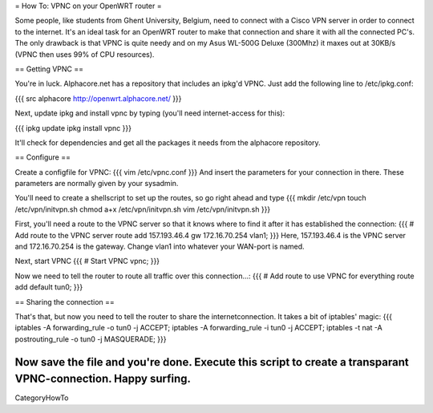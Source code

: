 = How To: VPNC on your OpenWRT router =

Some people, like students from Ghent University, Belgium, need to connect with a Cisco VPN server in order to connect to the internet. It's an ideal task for an OpenWRT router to make that connection and share it with all the connected PC's. The only drawback is that VPNC is quite needy and on my Asus WL-500G Deluxe (300Mhz) it maxes out at 30KB/s (VPNC then uses 99% of CPU resources).

== Getting VPNC ==

You're in luck. Alphacore.net has a repository that includes an ipkg'd VPNC. Just add the following line to /etc/ipkg.conf:

{{{
src alphacore http://openwrt.alphacore.net/
}}}

Next, update ipkg and install vpnc by typing (you'll need internet-access for this):

{{{
ipkg update
ipkg install vpnc
}}}

It'll check for dependencies and get all the packages it needs from the alphacore repository.

== Configure ==

Create a configfile for VPNC:
{{{
vim /etc/vpnc.conf
}}}
And insert the parameters for your connection in there. These parameters are normally given by your sysadmin.


You'll need to create a shellscript to set up the routes, so go right ahead and type
{{{
mkdir /etc/vpn
touch /etc/vpn/initvpn.sh
chmod a+x /etc/vpn/initvpn.sh
vim /etc/vpn/initvpn.sh
}}}

First, you'll need a route to the VPNC server so that it knows where to find it after it has established the connection:
{{{
# Add route to the VPNC server
route add 157.193.46.4 gw 172.16.70.254 vlan1;
}}}
Here, 157.193.46.4 is the VPNC server and 172.16.70.254 is the gateway. Change vlan1 into whatever your WAN-port is named.

Next, start VPNC
{{{
# Start VPNC
vpnc;
}}}

Now we need to tell the router to route all traffic over this connection...:
{{{
# Add route to use VPNC for everything
route add default tun0;
}}}

== Sharing the connection ==

That's that, but now you need to tell the router to share the internetconnection. It takes a bit of iptables' magic:
{{{
iptables -A forwarding_rule -o tun0 -j ACCEPT;
iptables -A forwarding_rule -i tun0 -j ACCEPT;
iptables -t nat -A postrouting_rule -o tun0 -j MASQUERADE;
}}}

Now save the file and you're done. Execute this script to create a transparant VPNC-connection. Happy surfing.
----
CategoryHowTo
